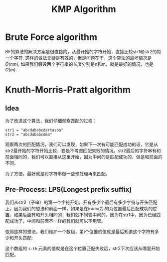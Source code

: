 :PROPERTIES:
:ID:       18b521b4-71fd-49b4-902a-084b68133a87
:ROAM_ALIASES: "String Matching" "Brute Force(String Match)"
:END:
#+title: KMP Algorithm
#+filetags: :String Matching:Brute Force(String Matching):

* Brute Force algorithm
BF的算法的解决方案是很直接的，从最开始的字符开始，直接比较str1和str2的每一个字符.
这样的做法无疑是有效的，但是问题在于，这个算法的最坏情况是 $O(nm)$, 如果我们假设两个字符串的长度分别是n和m，就是最好的情况，也是 $O(m)$.

* Knuth-Morris-Pratt algorithm 
** Idea
为了改进这个算法，我们仔细观察匹配的过程：

#+begin_example
str1 = "abcdababcdartasba"
str2 = "abcdababcdma"
#+end_example

观察两次的匹配情况，我们可以发现，如果下一次有可能匹配成功的话，它是从str2最开始的字符开始比较，要是不考虑匹配失败的情况，str2最后的字符串有和前面相同的，我们可以直接从这里开始，因为中间的是匹配成功的，但是和前面的不同。

为了方便，最好就是对字符串做一些预处理再来匹配。

** Pre-Process: LPS(Longest prefix suffix)

我们从str2（子串）的第一个字符开始，开有多少个最后有多少字符与开头匹配上，因为我们的想法和前面一样，如果是在index为i的为位置最后匹配成功的位置，如果后面有和开头相同的，我们就不同管中间的，因为在str1中，因为已经匹配成功了，中间和前面不一样的我们就可以不用管。

依照这样的想法，我们维护一个数组，第i个位置的值就是最后知道这个字符有多少和开头匹配:

这个数组的 =i-th= 元素的值就是在这个位置匹配失败后，str2下次应该从哪里开始匹配。


